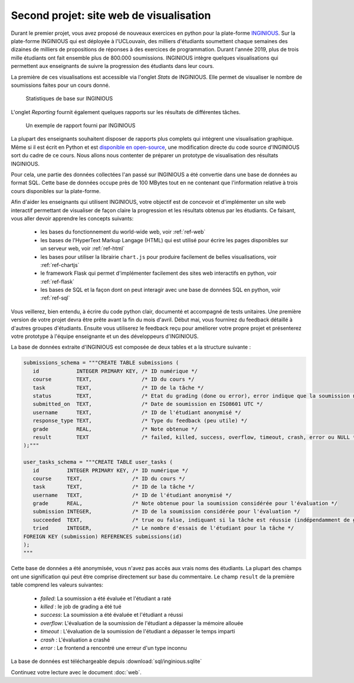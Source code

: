 .. LINFO1002 documentation master file, created by
   sphinx-quickstart on Tue Jan 28 18:06:33 2020.
   You can adapt this file completely to your liking, but it should at least
   contain the root `toctree` directive.

.. spelling::

   crashé
   anonymisée
   d'INGINIOUS
   téléchargeable
   tutoriel
   l'UCLouvain
   l'Internet
   l'URL
   l'HyperText
   grading
   frontend

   
Second projet: site web de visualisation
========================================


Durant le premier projet, vous avez proposé de nouveaux exercices en
python pour la plate-forme `INGINIOUS <https://www.inginious.org>`_.
Sur la plate-forme INGINIOUS qui
est déployée à l'UCLouvain, des milliers d'étudiants soumettent chaque
semaines des dizaines de milliers de propositions de réponses à des
exercices de programmation. Durant l'année 2019, plus de trois mille
étudiants ont fait ensemble plus de 800.000 soumissions. INGINIOUS
intègre quelques visualisations qui permettent aux enseignants de
suivre la progression des étudiants dans leur cours.

La première de ces visualisations est accessible via l'onglet `Stats` de
INGINIOUS. Elle permet de visualiser le nombre de soumissions faites pour
un cours donné.

.. figure:: figures/inginious-stats-1.png

   Statistiques de base sur INGINIOUS	    


L'onglet `Reporting` fournit également quelques rapports sur les
résultats de différentes tâches.

.. figure:: figures/inginious-stats-2.png

   Un exemple de rapport fourni par INGINIOUS	    


La plupart des enseignants souhaitent disposer de rapports plus complets
qui intègrent une visualisation graphique. Même si il est écrit en
Python et est `disponible en open-source <https://github.com/UCL-INGI/INGInious>`_, une modification directe
du code source d'INGINIOUS sort du cadre de ce cours. Nous allons nous 
contenter de préparer un prototype de visualisation des résultats
INGINIOUS.

Pour cela, une partie des données collectées l'an passé sur INGINIOUS
a été convertie
dans une base de données au format SQL. Cette base de données occupe
près de 100 MBytes tout en ne contenant que l'information relative
à trois cours disponibles sur la plate-forme.

Afin d'aider les enseignants qui utilisent INGINIOUS, votre objectif
est de concevoir et d'implémenter un site web interactif permettant de
visualiser de façon claire la progression et les résultats obtenus par
les étudiants. Ce faisant, vous aller devoir apprendre les concepts
suivants:

 - les bases du fonctionnement du world-wide web, voir :ref:`ref-web` 
 - les bases de l'HyperText Markup Langage (HTML) qui est utilisé pour écrire les pages disponibles sur un serveur web, voir :ref:`ref-html`
 - les bases pour utiliser la librairie ``chart.js`` pour produire facilement de belles visualisations, voir :ref:`ref-chartjs`
 - le framework Flask qui permet d'implémenter facilement des sites web interactifs en python, voir :ref:`ref-flask`
 - les bases de SQL et la façon dont on peut interagir avec une base de données SQL en python, voir :ref:`ref-sql`

Vous veillerez, bien entendu, à écrire du code python clair, documenté et accompagné de tests unitaires. Une première version de votre projet devra être prête avant la fin du mois d'avril. Début mai, vous fournirez du feedback détaillé à d'autres groupes d'étudiants. Ensuite vous utiliserez le feedback reçu pour améliorer votre propre projet et présenterez votre prototype à l'équipe enseignante et un des développeurs d'INGINIOUS.


La base de données extraite d'INGINIOUS est composée de deux tables et a la structure suivante :

.. code-block:: python

   submissions_schema = """CREATE TABLE submissions (
      id            INTEGER PRIMARY KEY, /* ID numérique */
      course        TEXT,                /* ID du cours */
      task          TEXT,                /* ID de la tâche */
      status        TEXT,                /* Etat du grading (done ou error), error indique que la soumission n'a pas pu être traitée */
      submitted_on  TEXT,                /* Date de soumission en ISO8601 UTC */
      username      TEXT,                /* ID de l'étudiant anonymisé */
      response_type TEXT,                /* Type du feedback (peu utile) */
      grade         REAL,                /* Note obtenue */
      result        TEXT                 /* failed, killed, success, overflow, timeout, crash, error ou NULL */
   );"""

   user_tasks_schema = """CREATE TABLE user_tasks (
      id         INTEGER PRIMARY KEY, /* ID numérique */
      course     TEXT,                /* ID du cours */
      task       TEXT,                /* ID de la tâche */
      username   TEXT,                /* ID de l'étudiant anonymisé */
      grade      REAL,                /* Note obtenue pour la soumission considérée pour l'évaluation */
      submission INTEGER,             /* ID de la soumission considérée pour l'évaluation */
      succeeded  TEXT,                /* true ou false, indiquant si la tâche est réussie (indépendamment de grade) */
      tried      INTEGER,             /* Le nombre d'essais de l'étudiant pour la tâche */
   FOREIGN KEY (submission) REFERENCES submissions(id)
   );
   """ 

   
Cette base de données a été anonymisée, vous n'avez pas accès aux vrais noms des étudiants. La plupart des champs ont une signification qui peut être comprise directement sur base du commentaire. Le champ ``result`` de la première table comprend les valeurs suivantes:

 - `failed`: La soumission a été évaluée et l'étudiant a raté
 - `killed` : le job de grading a été tué
 - `success`: La soumission a été évaluée et l'étudiant a réussi
 - `overflow`: L'évaluation de la soumission de l'étudiant a dépasser la mémoire allouée
 - `timeout` : L'évaluation de la soumission de l'étudiant a dépasser le temps imparti
 - `crash` : L'évaluation a crashé
 - `error` : Le frontend a rencontré une erreur d'un type inconnu 

La base de données est téléchargeable depuis :download:`sql/inginious.sqlite`
   
Continuez votre lecture avec le document :doc:`web`.

